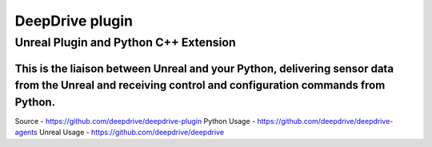================
 DeepDrive plugin
================
----------
 Unreal Plugin and Python C++ Extension
----------

This is the liaison between Unreal and your Python, delivering sensor data from the Unreal and receiving control and configuration commands from Python.
=============

Source - https://github.com/deepdrive/deepdrive-plugin
Python Usage - https://github.com/deepdrive/deepdrive-agents
Unreal Usage - https://github.com/deepdrive/deepdrive

